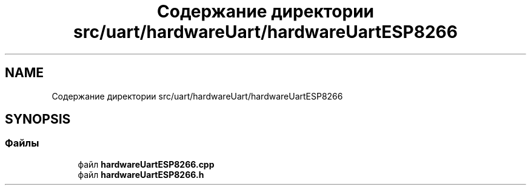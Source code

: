 .TH "Содержание директории src/uart/hardwareUart/hardwareUartESP8266" 3 "Чт 23 Фев 2023" "Version 1" "FLProg Utilites" \" -*- nroff -*-
.ad l
.nh
.SH NAME
Содержание директории src/uart/hardwareUart/hardwareUartESP8266
.SH SYNOPSIS
.br
.PP
.SS "Файлы"

.in +1c
.ti -1c
.RI "файл \fBhardwareUartESP8266\&.cpp\fP"
.br
.ti -1c
.RI "файл \fBhardwareUartESP8266\&.h\fP"
.br
.in -1c
